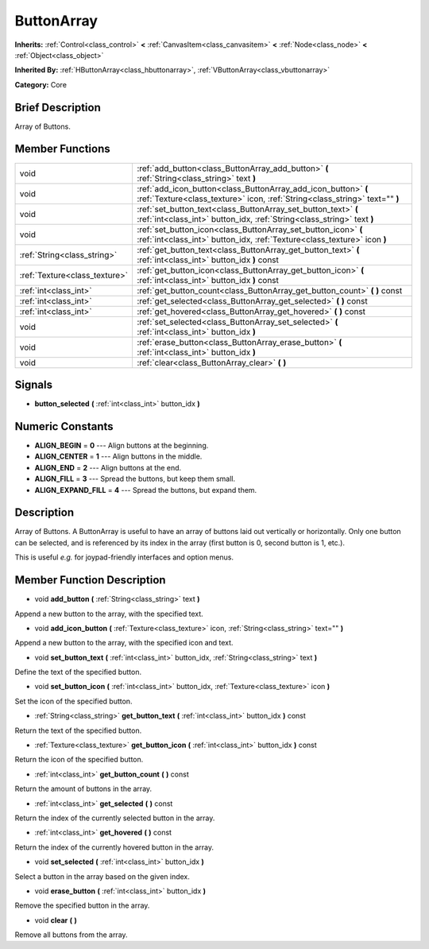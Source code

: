 .. Generated automatically by doc/tools/makerst.py in Godot's source tree.
.. DO NOT EDIT THIS FILE, but the doc/base/classes.xml source instead.

.. _class_ButtonArray:

ButtonArray
===========

**Inherits:** :ref:`Control<class_control>` **<** :ref:`CanvasItem<class_canvasitem>` **<** :ref:`Node<class_node>` **<** :ref:`Object<class_object>`

**Inherited By:** :ref:`HButtonArray<class_hbuttonarray>`, :ref:`VButtonArray<class_vbuttonarray>`

**Category:** Core

Brief Description
-----------------

Array of Buttons.

Member Functions
----------------

+--------------------------------+-------------------------------------------------------------------------------------------------------------------------------------------------+
| void                           | :ref:`add_button<class_ButtonArray_add_button>`  **(** :ref:`String<class_string>` text  **)**                                                  |
+--------------------------------+-------------------------------------------------------------------------------------------------------------------------------------------------+
| void                           | :ref:`add_icon_button<class_ButtonArray_add_icon_button>`  **(** :ref:`Texture<class_texture>` icon, :ref:`String<class_string>` text=""  **)** |
+--------------------------------+-------------------------------------------------------------------------------------------------------------------------------------------------+
| void                           | :ref:`set_button_text<class_ButtonArray_set_button_text>`  **(** :ref:`int<class_int>` button_idx, :ref:`String<class_string>` text  **)**      |
+--------------------------------+-------------------------------------------------------------------------------------------------------------------------------------------------+
| void                           | :ref:`set_button_icon<class_ButtonArray_set_button_icon>`  **(** :ref:`int<class_int>` button_idx, :ref:`Texture<class_texture>` icon  **)**    |
+--------------------------------+-------------------------------------------------------------------------------------------------------------------------------------------------+
| :ref:`String<class_string>`    | :ref:`get_button_text<class_ButtonArray_get_button_text>`  **(** :ref:`int<class_int>` button_idx  **)** const                                  |
+--------------------------------+-------------------------------------------------------------------------------------------------------------------------------------------------+
| :ref:`Texture<class_texture>`  | :ref:`get_button_icon<class_ButtonArray_get_button_icon>`  **(** :ref:`int<class_int>` button_idx  **)** const                                  |
+--------------------------------+-------------------------------------------------------------------------------------------------------------------------------------------------+
| :ref:`int<class_int>`          | :ref:`get_button_count<class_ButtonArray_get_button_count>`  **(** **)** const                                                                  |
+--------------------------------+-------------------------------------------------------------------------------------------------------------------------------------------------+
| :ref:`int<class_int>`          | :ref:`get_selected<class_ButtonArray_get_selected>`  **(** **)** const                                                                          |
+--------------------------------+-------------------------------------------------------------------------------------------------------------------------------------------------+
| :ref:`int<class_int>`          | :ref:`get_hovered<class_ButtonArray_get_hovered>`  **(** **)** const                                                                            |
+--------------------------------+-------------------------------------------------------------------------------------------------------------------------------------------------+
| void                           | :ref:`set_selected<class_ButtonArray_set_selected>`  **(** :ref:`int<class_int>` button_idx  **)**                                              |
+--------------------------------+-------------------------------------------------------------------------------------------------------------------------------------------------+
| void                           | :ref:`erase_button<class_ButtonArray_erase_button>`  **(** :ref:`int<class_int>` button_idx  **)**                                              |
+--------------------------------+-------------------------------------------------------------------------------------------------------------------------------------------------+
| void                           | :ref:`clear<class_ButtonArray_clear>`  **(** **)**                                                                                              |
+--------------------------------+-------------------------------------------------------------------------------------------------------------------------------------------------+

Signals
-------

-  **button_selected**  **(** :ref:`int<class_int>` button_idx  **)**

Numeric Constants
-----------------

- **ALIGN_BEGIN** = **0** --- Align buttons at the beginning.
- **ALIGN_CENTER** = **1** --- Align buttons in the middle.
- **ALIGN_END** = **2** --- Align buttons at the end.
- **ALIGN_FILL** = **3** --- Spread the buttons, but keep them small.
- **ALIGN_EXPAND_FILL** = **4** --- Spread the buttons, but expand them.

Description
-----------

Array of Buttons. A ButtonArray is useful to have an array of buttons laid out vertically or horizontally. Only one button can be selected, and is referenced by its index in the array (first button is 0, second button is 1, etc.).

This is useful *e.g.* for joypad-friendly interfaces and option menus.

Member Function Description
---------------------------

.. _class_ButtonArray_add_button:

- void  **add_button**  **(** :ref:`String<class_string>` text  **)**

Append a new button to the array, with the specified text.

.. _class_ButtonArray_add_icon_button:

- void  **add_icon_button**  **(** :ref:`Texture<class_texture>` icon, :ref:`String<class_string>` text=""  **)**

Append a new button to the array, with the specified icon and text.

.. _class_ButtonArray_set_button_text:

- void  **set_button_text**  **(** :ref:`int<class_int>` button_idx, :ref:`String<class_string>` text  **)**

Define the text of the specified button.

.. _class_ButtonArray_set_button_icon:

- void  **set_button_icon**  **(** :ref:`int<class_int>` button_idx, :ref:`Texture<class_texture>` icon  **)**

Set the icon of the specified button.

.. _class_ButtonArray_get_button_text:

- :ref:`String<class_string>`  **get_button_text**  **(** :ref:`int<class_int>` button_idx  **)** const

Return the text of the specified button.

.. _class_ButtonArray_get_button_icon:

- :ref:`Texture<class_texture>`  **get_button_icon**  **(** :ref:`int<class_int>` button_idx  **)** const

Return the icon of the specified button.

.. _class_ButtonArray_get_button_count:

- :ref:`int<class_int>`  **get_button_count**  **(** **)** const

Return the amount of buttons in the array.

.. _class_ButtonArray_get_selected:

- :ref:`int<class_int>`  **get_selected**  **(** **)** const

Return the index of the currently selected button in the array.

.. _class_ButtonArray_get_hovered:

- :ref:`int<class_int>`  **get_hovered**  **(** **)** const

Return the index of the currently hovered button in the array.

.. _class_ButtonArray_set_selected:

- void  **set_selected**  **(** :ref:`int<class_int>` button_idx  **)**

Select a button in the array based on the given index.

.. _class_ButtonArray_erase_button:

- void  **erase_button**  **(** :ref:`int<class_int>` button_idx  **)**

Remove the specified button in the array.

.. _class_ButtonArray_clear:

- void  **clear**  **(** **)**

Remove all buttons from the array.


